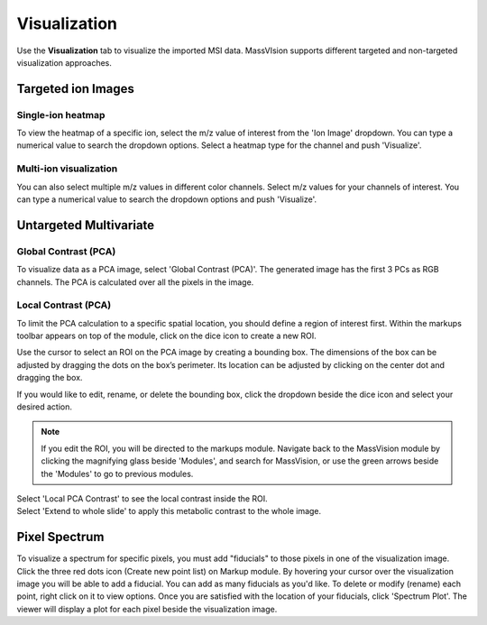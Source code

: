 Visualization
#######
Use the **Visualization** tab to visualize the imported MSI data. MassVIsion supports different targeted and non-targeted visualization approaches.


Targeted ion Images
******
Single-ion heatmap
-----------
To view the heatmap of a specific ion, select the m/z value of interest from the 'Ion Image' dropdown. You can type a numerical value to search the dropdown options. Select a heatmap type for the channel and push 'Visualize'.

Multi-ion visualization
-----------
You can also select multiple m/z values in different color channels. Select m/z values for your channels of interest. You can type a numerical value to search the dropdown options and push 'Visualize'.

Untargeted Multivariate
*********
Global Contrast (PCA)
-----------
To visualize data as a PCA image, select 'Global Contrast (PCA)'. The generated image has the first 3 PCs as RGB channels. The PCA is calculated over all the pixels in the image.

Local Contrast (PCA)
----------
To limit the PCA calculation to a specific spatial location, you should define a region of interest first. Within the markups toolbar appears on top of the module, click on the dice icon to create a new ROI.

.. image :: https://raw.githubusercontent.com/jamzad/SlicerMassVision/main/docs/source/Images/CreateROI.png
    :width: 600

Use the cursor to select an ROI on the PCA image by creating a bounding box. The dimensions of the box can be adjusted by dragging the dots on the box’s perimeter. Its location can be adjusted by clicking on the center dot and dragging the box. 

If you would like to edit, rename, or delete the bounding box, click the dropdown beside the dice icon and select your desired action. 

.. note::
    If you edit the ROI, you will be directed to the markups module. Navigate back to the MassVision module by clicking the magnifying glass beside 'Modules', and search for MassVision, or use the green arrows beside the 'Modules' to go to previous modules.

| Select 'Local PCA Contrast' to see the local contrast inside the ROI. 

| Select 'Extend to whole slide' to apply this metabolic contrast to the whole image. 

.. image :: https://raw.githubusercontent.com/jamzad/SlicerMassVision/main/docs/source/Images/ROIonPCA.png
    :width: 600


Pixel Spectrum
******
To visualize a spectrum for specific pixels, you must add "fiducials" to those pixels in one of the visualization image. Click the three red dots icon (Create new point list) on Markup module. By hovering your cursor over the visualization image you will be able to add a fiducial. You can add as many fiducials as you'd like. To delete or modify (rename) each point, right click on it to view options.  
Once you are satisfied with the location of your fiducials, click 'Spectrum Plot'. The viewer will display a plot for each pixel beside the visualization image. 

